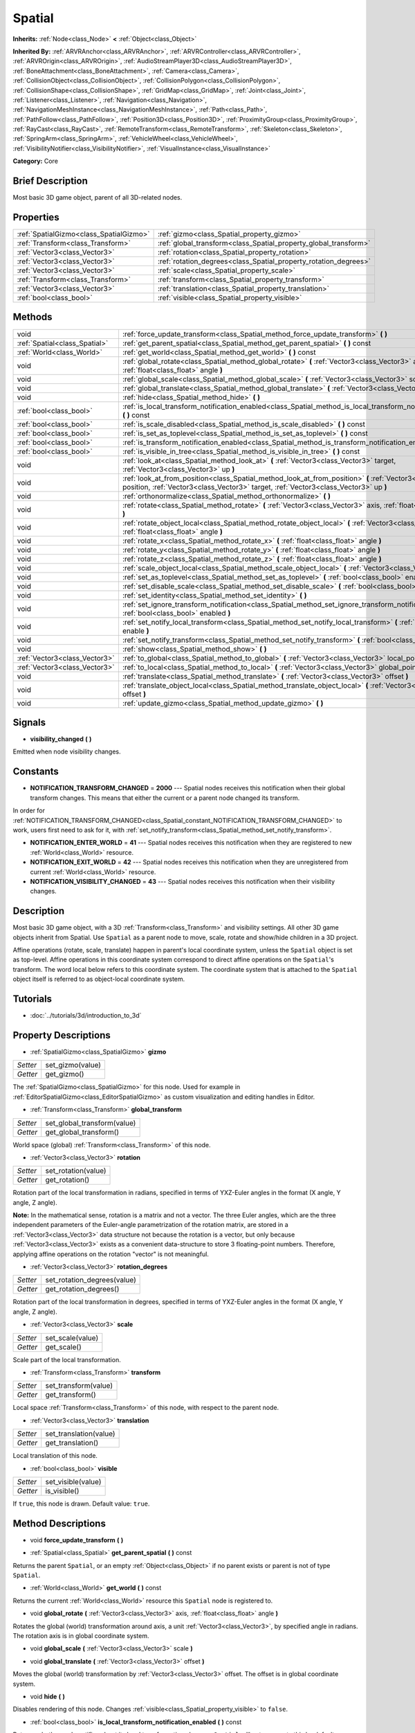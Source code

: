 .. Generated automatically by doc/tools/makerst.py in Godot's source tree.
.. DO NOT EDIT THIS FILE, but the Spatial.xml source instead.
.. The source is found in doc/classes or modules/<name>/doc_classes.

.. _class_Spatial:

Spatial
=======

**Inherits:** :ref:`Node<class_Node>` **<** :ref:`Object<class_Object>`

**Inherited By:** :ref:`ARVRAnchor<class_ARVRAnchor>`, :ref:`ARVRController<class_ARVRController>`, :ref:`ARVROrigin<class_ARVROrigin>`, :ref:`AudioStreamPlayer3D<class_AudioStreamPlayer3D>`, :ref:`BoneAttachment<class_BoneAttachment>`, :ref:`Camera<class_Camera>`, :ref:`CollisionObject<class_CollisionObject>`, :ref:`CollisionPolygon<class_CollisionPolygon>`, :ref:`CollisionShape<class_CollisionShape>`, :ref:`GridMap<class_GridMap>`, :ref:`Joint<class_Joint>`, :ref:`Listener<class_Listener>`, :ref:`Navigation<class_Navigation>`, :ref:`NavigationMeshInstance<class_NavigationMeshInstance>`, :ref:`Path<class_Path>`, :ref:`PathFollow<class_PathFollow>`, :ref:`Position3D<class_Position3D>`, :ref:`ProximityGroup<class_ProximityGroup>`, :ref:`RayCast<class_RayCast>`, :ref:`RemoteTransform<class_RemoteTransform>`, :ref:`Skeleton<class_Skeleton>`, :ref:`SpringArm<class_SpringArm>`, :ref:`VehicleWheel<class_VehicleWheel>`, :ref:`VisibilityNotifier<class_VisibilityNotifier>`, :ref:`VisualInstance<class_VisualInstance>`

**Category:** Core

Brief Description
-----------------

Most basic 3D game object, parent of all 3D-related nodes.

Properties
----------

+-----------------------------------------+------------------------------------------------------------------+
| :ref:`SpatialGizmo<class_SpatialGizmo>` | :ref:`gizmo<class_Spatial_property_gizmo>`                       |
+-----------------------------------------+------------------------------------------------------------------+
| :ref:`Transform<class_Transform>`       | :ref:`global_transform<class_Spatial_property_global_transform>` |
+-----------------------------------------+------------------------------------------------------------------+
| :ref:`Vector3<class_Vector3>`           | :ref:`rotation<class_Spatial_property_rotation>`                 |
+-----------------------------------------+------------------------------------------------------------------+
| :ref:`Vector3<class_Vector3>`           | :ref:`rotation_degrees<class_Spatial_property_rotation_degrees>` |
+-----------------------------------------+------------------------------------------------------------------+
| :ref:`Vector3<class_Vector3>`           | :ref:`scale<class_Spatial_property_scale>`                       |
+-----------------------------------------+------------------------------------------------------------------+
| :ref:`Transform<class_Transform>`       | :ref:`transform<class_Spatial_property_transform>`               |
+-----------------------------------------+------------------------------------------------------------------+
| :ref:`Vector3<class_Vector3>`           | :ref:`translation<class_Spatial_property_translation>`           |
+-----------------------------------------+------------------------------------------------------------------+
| :ref:`bool<class_bool>`                 | :ref:`visible<class_Spatial_property_visible>`                   |
+-----------------------------------------+------------------------------------------------------------------+

Methods
-------

+-------------------------------+-----------------------------------------------------------------------------------------------------------------------------------------------------------------------------------------------------+
| void                          | :ref:`force_update_transform<class_Spatial_method_force_update_transform>` **(** **)**                                                                                                              |
+-------------------------------+-----------------------------------------------------------------------------------------------------------------------------------------------------------------------------------------------------+
| :ref:`Spatial<class_Spatial>` | :ref:`get_parent_spatial<class_Spatial_method_get_parent_spatial>` **(** **)** const                                                                                                                |
+-------------------------------+-----------------------------------------------------------------------------------------------------------------------------------------------------------------------------------------------------+
| :ref:`World<class_World>`     | :ref:`get_world<class_Spatial_method_get_world>` **(** **)** const                                                                                                                                  |
+-------------------------------+-----------------------------------------------------------------------------------------------------------------------------------------------------------------------------------------------------+
| void                          | :ref:`global_rotate<class_Spatial_method_global_rotate>` **(** :ref:`Vector3<class_Vector3>` axis, :ref:`float<class_float>` angle **)**                                                            |
+-------------------------------+-----------------------------------------------------------------------------------------------------------------------------------------------------------------------------------------------------+
| void                          | :ref:`global_scale<class_Spatial_method_global_scale>` **(** :ref:`Vector3<class_Vector3>` scale **)**                                                                                              |
+-------------------------------+-----------------------------------------------------------------------------------------------------------------------------------------------------------------------------------------------------+
| void                          | :ref:`global_translate<class_Spatial_method_global_translate>` **(** :ref:`Vector3<class_Vector3>` offset **)**                                                                                     |
+-------------------------------+-----------------------------------------------------------------------------------------------------------------------------------------------------------------------------------------------------+
| void                          | :ref:`hide<class_Spatial_method_hide>` **(** **)**                                                                                                                                                  |
+-------------------------------+-----------------------------------------------------------------------------------------------------------------------------------------------------------------------------------------------------+
| :ref:`bool<class_bool>`       | :ref:`is_local_transform_notification_enabled<class_Spatial_method_is_local_transform_notification_enabled>` **(** **)** const                                                                      |
+-------------------------------+-----------------------------------------------------------------------------------------------------------------------------------------------------------------------------------------------------+
| :ref:`bool<class_bool>`       | :ref:`is_scale_disabled<class_Spatial_method_is_scale_disabled>` **(** **)** const                                                                                                                  |
+-------------------------------+-----------------------------------------------------------------------------------------------------------------------------------------------------------------------------------------------------+
| :ref:`bool<class_bool>`       | :ref:`is_set_as_toplevel<class_Spatial_method_is_set_as_toplevel>` **(** **)** const                                                                                                                |
+-------------------------------+-----------------------------------------------------------------------------------------------------------------------------------------------------------------------------------------------------+
| :ref:`bool<class_bool>`       | :ref:`is_transform_notification_enabled<class_Spatial_method_is_transform_notification_enabled>` **(** **)** const                                                                                  |
+-------------------------------+-----------------------------------------------------------------------------------------------------------------------------------------------------------------------------------------------------+
| :ref:`bool<class_bool>`       | :ref:`is_visible_in_tree<class_Spatial_method_is_visible_in_tree>` **(** **)** const                                                                                                                |
+-------------------------------+-----------------------------------------------------------------------------------------------------------------------------------------------------------------------------------------------------+
| void                          | :ref:`look_at<class_Spatial_method_look_at>` **(** :ref:`Vector3<class_Vector3>` target, :ref:`Vector3<class_Vector3>` up **)**                                                                     |
+-------------------------------+-----------------------------------------------------------------------------------------------------------------------------------------------------------------------------------------------------+
| void                          | :ref:`look_at_from_position<class_Spatial_method_look_at_from_position>` **(** :ref:`Vector3<class_Vector3>` position, :ref:`Vector3<class_Vector3>` target, :ref:`Vector3<class_Vector3>` up **)** |
+-------------------------------+-----------------------------------------------------------------------------------------------------------------------------------------------------------------------------------------------------+
| void                          | :ref:`orthonormalize<class_Spatial_method_orthonormalize>` **(** **)**                                                                                                                              |
+-------------------------------+-----------------------------------------------------------------------------------------------------------------------------------------------------------------------------------------------------+
| void                          | :ref:`rotate<class_Spatial_method_rotate>` **(** :ref:`Vector3<class_Vector3>` axis, :ref:`float<class_float>` angle **)**                                                                          |
+-------------------------------+-----------------------------------------------------------------------------------------------------------------------------------------------------------------------------------------------------+
| void                          | :ref:`rotate_object_local<class_Spatial_method_rotate_object_local>` **(** :ref:`Vector3<class_Vector3>` axis, :ref:`float<class_float>` angle **)**                                                |
+-------------------------------+-----------------------------------------------------------------------------------------------------------------------------------------------------------------------------------------------------+
| void                          | :ref:`rotate_x<class_Spatial_method_rotate_x>` **(** :ref:`float<class_float>` angle **)**                                                                                                          |
+-------------------------------+-----------------------------------------------------------------------------------------------------------------------------------------------------------------------------------------------------+
| void                          | :ref:`rotate_y<class_Spatial_method_rotate_y>` **(** :ref:`float<class_float>` angle **)**                                                                                                          |
+-------------------------------+-----------------------------------------------------------------------------------------------------------------------------------------------------------------------------------------------------+
| void                          | :ref:`rotate_z<class_Spatial_method_rotate_z>` **(** :ref:`float<class_float>` angle **)**                                                                                                          |
+-------------------------------+-----------------------------------------------------------------------------------------------------------------------------------------------------------------------------------------------------+
| void                          | :ref:`scale_object_local<class_Spatial_method_scale_object_local>` **(** :ref:`Vector3<class_Vector3>` scale **)**                                                                                  |
+-------------------------------+-----------------------------------------------------------------------------------------------------------------------------------------------------------------------------------------------------+
| void                          | :ref:`set_as_toplevel<class_Spatial_method_set_as_toplevel>` **(** :ref:`bool<class_bool>` enable **)**                                                                                             |
+-------------------------------+-----------------------------------------------------------------------------------------------------------------------------------------------------------------------------------------------------+
| void                          | :ref:`set_disable_scale<class_Spatial_method_set_disable_scale>` **(** :ref:`bool<class_bool>` disable **)**                                                                                        |
+-------------------------------+-----------------------------------------------------------------------------------------------------------------------------------------------------------------------------------------------------+
| void                          | :ref:`set_identity<class_Spatial_method_set_identity>` **(** **)**                                                                                                                                  |
+-------------------------------+-----------------------------------------------------------------------------------------------------------------------------------------------------------------------------------------------------+
| void                          | :ref:`set_ignore_transform_notification<class_Spatial_method_set_ignore_transform_notification>` **(** :ref:`bool<class_bool>` enabled **)**                                                        |
+-------------------------------+-----------------------------------------------------------------------------------------------------------------------------------------------------------------------------------------------------+
| void                          | :ref:`set_notify_local_transform<class_Spatial_method_set_notify_local_transform>` **(** :ref:`bool<class_bool>` enable **)**                                                                       |
+-------------------------------+-----------------------------------------------------------------------------------------------------------------------------------------------------------------------------------------------------+
| void                          | :ref:`set_notify_transform<class_Spatial_method_set_notify_transform>` **(** :ref:`bool<class_bool>` enable **)**                                                                                   |
+-------------------------------+-----------------------------------------------------------------------------------------------------------------------------------------------------------------------------------------------------+
| void                          | :ref:`show<class_Spatial_method_show>` **(** **)**                                                                                                                                                  |
+-------------------------------+-----------------------------------------------------------------------------------------------------------------------------------------------------------------------------------------------------+
| :ref:`Vector3<class_Vector3>` | :ref:`to_global<class_Spatial_method_to_global>` **(** :ref:`Vector3<class_Vector3>` local_point **)** const                                                                                        |
+-------------------------------+-----------------------------------------------------------------------------------------------------------------------------------------------------------------------------------------------------+
| :ref:`Vector3<class_Vector3>` | :ref:`to_local<class_Spatial_method_to_local>` **(** :ref:`Vector3<class_Vector3>` global_point **)** const                                                                                         |
+-------------------------------+-----------------------------------------------------------------------------------------------------------------------------------------------------------------------------------------------------+
| void                          | :ref:`translate<class_Spatial_method_translate>` **(** :ref:`Vector3<class_Vector3>` offset **)**                                                                                                   |
+-------------------------------+-----------------------------------------------------------------------------------------------------------------------------------------------------------------------------------------------------+
| void                          | :ref:`translate_object_local<class_Spatial_method_translate_object_local>` **(** :ref:`Vector3<class_Vector3>` offset **)**                                                                         |
+-------------------------------+-----------------------------------------------------------------------------------------------------------------------------------------------------------------------------------------------------+
| void                          | :ref:`update_gizmo<class_Spatial_method_update_gizmo>` **(** **)**                                                                                                                                  |
+-------------------------------+-----------------------------------------------------------------------------------------------------------------------------------------------------------------------------------------------------+

Signals
-------

.. _class_Spatial_signal_visibility_changed:

- **visibility_changed** **(** **)**

Emitted when node visibility changes.

Constants
---------

.. _class_Spatial_constant_NOTIFICATION_TRANSFORM_CHANGED:

.. _class_Spatial_constant_NOTIFICATION_ENTER_WORLD:

.. _class_Spatial_constant_NOTIFICATION_EXIT_WORLD:

.. _class_Spatial_constant_NOTIFICATION_VISIBILITY_CHANGED:

- **NOTIFICATION_TRANSFORM_CHANGED** = **2000** --- Spatial nodes receives this notification when their global transform changes. This means that either the current or a parent node changed its transform.

In order for :ref:`NOTIFICATION_TRANSFORM_CHANGED<class_Spatial_constant_NOTIFICATION_TRANSFORM_CHANGED>` to work, users first need to ask for it, with :ref:`set_notify_transform<class_Spatial_method_set_notify_transform>`.

- **NOTIFICATION_ENTER_WORLD** = **41** --- Spatial nodes receives this notification when they are registered to new :ref:`World<class_World>` resource.

- **NOTIFICATION_EXIT_WORLD** = **42** --- Spatial nodes receives this notification when they are unregistered from current :ref:`World<class_World>` resource.

- **NOTIFICATION_VISIBILITY_CHANGED** = **43** --- Spatial nodes receives this notification when their visibility changes.

Description
-----------

Most basic 3D game object, with a 3D :ref:`Transform<class_Transform>` and visibility settings. All other 3D game objects inherit from Spatial. Use ``Spatial`` as a parent node to move, scale, rotate and show/hide children in a 3D project.

Affine operations (rotate, scale, translate) happen in parent's local coordinate system, unless the ``Spatial`` object is set as top-level. Affine operations in this coordinate system correspond to direct affine operations on the ``Spatial``'s transform. The word local below refers to this coordinate system. The coordinate system that is attached to the ``Spatial`` object itself is referred to as object-local coordinate system.

Tutorials
---------

- :doc:`../tutorials/3d/introduction_to_3d`

Property Descriptions
---------------------

.. _class_Spatial_property_gizmo:

- :ref:`SpatialGizmo<class_SpatialGizmo>` **gizmo**

+----------+------------------+
| *Setter* | set_gizmo(value) |
+----------+------------------+
| *Getter* | get_gizmo()      |
+----------+------------------+

The :ref:`SpatialGizmo<class_SpatialGizmo>` for this node. Used for example in :ref:`EditorSpatialGizmo<class_EditorSpatialGizmo>` as custom visualization and editing handles in Editor.

.. _class_Spatial_property_global_transform:

- :ref:`Transform<class_Transform>` **global_transform**

+----------+-----------------------------+
| *Setter* | set_global_transform(value) |
+----------+-----------------------------+
| *Getter* | get_global_transform()      |
+----------+-----------------------------+

World space (global) :ref:`Transform<class_Transform>` of this node.

.. _class_Spatial_property_rotation:

- :ref:`Vector3<class_Vector3>` **rotation**

+----------+---------------------+
| *Setter* | set_rotation(value) |
+----------+---------------------+
| *Getter* | get_rotation()      |
+----------+---------------------+

Rotation part of the local transformation in radians, specified in terms of YXZ-Euler angles in the format (X angle, Y angle, Z angle).

**Note:** In the mathematical sense, rotation is a matrix and not a vector. The three Euler angles, which are the three independent parameters of the Euler-angle parametrization of the rotation matrix, are stored in a :ref:`Vector3<class_Vector3>` data structure not because the rotation is a vector, but only because :ref:`Vector3<class_Vector3>` exists as a convenient data-structure to store 3 floating-point numbers. Therefore, applying affine operations on the rotation "vector" is not meaningful.

.. _class_Spatial_property_rotation_degrees:

- :ref:`Vector3<class_Vector3>` **rotation_degrees**

+----------+-----------------------------+
| *Setter* | set_rotation_degrees(value) |
+----------+-----------------------------+
| *Getter* | get_rotation_degrees()      |
+----------+-----------------------------+

Rotation part of the local transformation in degrees, specified in terms of YXZ-Euler angles in the format (X angle, Y angle, Z angle).

.. _class_Spatial_property_scale:

- :ref:`Vector3<class_Vector3>` **scale**

+----------+------------------+
| *Setter* | set_scale(value) |
+----------+------------------+
| *Getter* | get_scale()      |
+----------+------------------+

Scale part of the local transformation.

.. _class_Spatial_property_transform:

- :ref:`Transform<class_Transform>` **transform**

+----------+----------------------+
| *Setter* | set_transform(value) |
+----------+----------------------+
| *Getter* | get_transform()      |
+----------+----------------------+

Local space :ref:`Transform<class_Transform>` of this node, with respect to the parent node.

.. _class_Spatial_property_translation:

- :ref:`Vector3<class_Vector3>` **translation**

+----------+------------------------+
| *Setter* | set_translation(value) |
+----------+------------------------+
| *Getter* | get_translation()      |
+----------+------------------------+

Local translation of this node.

.. _class_Spatial_property_visible:

- :ref:`bool<class_bool>` **visible**

+----------+--------------------+
| *Setter* | set_visible(value) |
+----------+--------------------+
| *Getter* | is_visible()       |
+----------+--------------------+

If ``true``, this node is drawn. Default value: ``true``.

Method Descriptions
-------------------

.. _class_Spatial_method_force_update_transform:

- void **force_update_transform** **(** **)**

.. _class_Spatial_method_get_parent_spatial:

- :ref:`Spatial<class_Spatial>` **get_parent_spatial** **(** **)** const

Returns the parent ``Spatial``, or an empty :ref:`Object<class_Object>` if no parent exists or parent is not of type ``Spatial``.

.. _class_Spatial_method_get_world:

- :ref:`World<class_World>` **get_world** **(** **)** const

Returns the current :ref:`World<class_World>` resource this ``Spatial`` node is registered to.

.. _class_Spatial_method_global_rotate:

- void **global_rotate** **(** :ref:`Vector3<class_Vector3>` axis, :ref:`float<class_float>` angle **)**

Rotates the global (world) transformation around axis, a unit :ref:`Vector3<class_Vector3>`, by specified angle in radians. The rotation axis is in global coordinate system.

.. _class_Spatial_method_global_scale:

- void **global_scale** **(** :ref:`Vector3<class_Vector3>` scale **)**

.. _class_Spatial_method_global_translate:

- void **global_translate** **(** :ref:`Vector3<class_Vector3>` offset **)**

Moves the global (world) transformation by :ref:`Vector3<class_Vector3>` offset. The offset is in global coordinate system.

.. _class_Spatial_method_hide:

- void **hide** **(** **)**

Disables rendering of this node. Changes :ref:`visible<class_Spatial_property_visible>` to ``false``.

.. _class_Spatial_method_is_local_transform_notification_enabled:

- :ref:`bool<class_bool>` **is_local_transform_notification_enabled** **(** **)** const

Returns whether node notifies about its local transformation changes. ``Spatial`` will not propagate this by default.

.. _class_Spatial_method_is_scale_disabled:

- :ref:`bool<class_bool>` **is_scale_disabled** **(** **)** const

.. _class_Spatial_method_is_set_as_toplevel:

- :ref:`bool<class_bool>` **is_set_as_toplevel** **(** **)** const

Returns whether this node is set as Toplevel, that is whether it ignores its parent nodes transformations.

.. _class_Spatial_method_is_transform_notification_enabled:

- :ref:`bool<class_bool>` **is_transform_notification_enabled** **(** **)** const

Returns whether the node notifies about its global and local transformation changes. ``Spatial`` will not propagate this by default.

.. _class_Spatial_method_is_visible_in_tree:

- :ref:`bool<class_bool>` **is_visible_in_tree** **(** **)** const

Returns whether the node is visible, taking into consideration that its parents visibility.

.. _class_Spatial_method_look_at:

- void **look_at** **(** :ref:`Vector3<class_Vector3>` target, :ref:`Vector3<class_Vector3>` up **)**

Rotates itself so that the local -Z axis points towards the ``target`` position.

The transform will first be rotated around the given ``up`` vector, and then fully aligned to the target by a further rotation around an axis perpendicular to both the ``target`` and ``up`` vectors.

Operations take place in global space.

.. _class_Spatial_method_look_at_from_position:

- void **look_at_from_position** **(** :ref:`Vector3<class_Vector3>` position, :ref:`Vector3<class_Vector3>` target, :ref:`Vector3<class_Vector3>` up **)**

Moves the node to the specified ``position``, and then rotates itself to point toward the ``target`` as per :ref:`look_at<class_Spatial_method_look_at>`. Operations take place in global space.

.. _class_Spatial_method_orthonormalize:

- void **orthonormalize** **(** **)**

Resets this node's transformations (like scale, skew and taper) preserving its rotation and translation by performing Gram-Schmidt orthonormalization on this node's :ref:`Transform<class_Transform>`.

.. _class_Spatial_method_rotate:

- void **rotate** **(** :ref:`Vector3<class_Vector3>` axis, :ref:`float<class_float>` angle **)**

Rotates the local transformation around axis, a unit :ref:`Vector3<class_Vector3>`, by specified angle in radians.

.. _class_Spatial_method_rotate_object_local:

- void **rotate_object_local** **(** :ref:`Vector3<class_Vector3>` axis, :ref:`float<class_float>` angle **)**

Rotates the local transformation around axis, a unit :ref:`Vector3<class_Vector3>`, by specified angle in radians. The rotation axis is in object-local coordinate system.

.. _class_Spatial_method_rotate_x:

- void **rotate_x** **(** :ref:`float<class_float>` angle **)**

Rotates the local transformation around the X axis by angle in radians.

.. _class_Spatial_method_rotate_y:

- void **rotate_y** **(** :ref:`float<class_float>` angle **)**

Rotates the local transformation around the Y axis by angle in radians.

.. _class_Spatial_method_rotate_z:

- void **rotate_z** **(** :ref:`float<class_float>` angle **)**

Rotates the local transformation around the Z axis by angle in radians.

.. _class_Spatial_method_scale_object_local:

- void **scale_object_local** **(** :ref:`Vector3<class_Vector3>` scale **)**

Scales the local transformation by given 3D scale factors in object-local coordinate system.

.. _class_Spatial_method_set_as_toplevel:

- void **set_as_toplevel** **(** :ref:`bool<class_bool>` enable **)**

Makes the node ignore its parents transformations. Node transformations are only in global space.

.. _class_Spatial_method_set_disable_scale:

- void **set_disable_scale** **(** :ref:`bool<class_bool>` disable **)**

.. _class_Spatial_method_set_identity:

- void **set_identity** **(** **)**

Reset all transformations for this node (sets its :ref:`Transform<class_Transform>` to the identity matrix).

.. _class_Spatial_method_set_ignore_transform_notification:

- void **set_ignore_transform_notification** **(** :ref:`bool<class_bool>` enabled **)**

Sets whether the node ignores notification that its transformation (global or local) changed.

.. _class_Spatial_method_set_notify_local_transform:

- void **set_notify_local_transform** **(** :ref:`bool<class_bool>` enable **)**

Sets whether the node notifies about its local transformation changes. ``Spatial`` will not propagate this by default.

.. _class_Spatial_method_set_notify_transform:

- void **set_notify_transform** **(** :ref:`bool<class_bool>` enable **)**

Sets whether the node notifies about its global and local transformation changes. ``Spatial`` will not propagate this by default.

.. _class_Spatial_method_show:

- void **show** **(** **)**

Enables rendering of this node. Changes :ref:`visible<class_Spatial_property_visible>` to ``true``.

.. _class_Spatial_method_to_global:

- :ref:`Vector3<class_Vector3>` **to_global** **(** :ref:`Vector3<class_Vector3>` local_point **)** const

Transforms ``local_point`` from this node's local space to world space.

.. _class_Spatial_method_to_local:

- :ref:`Vector3<class_Vector3>` **to_local** **(** :ref:`Vector3<class_Vector3>` global_point **)** const

Transforms ``global_point`` from world space to this node's local space.

.. _class_Spatial_method_translate:

- void **translate** **(** :ref:`Vector3<class_Vector3>` offset **)**

Changes the node's position by given offset :ref:`Vector3<class_Vector3>`.

.. _class_Spatial_method_translate_object_local:

- void **translate_object_local** **(** :ref:`Vector3<class_Vector3>` offset **)**

.. _class_Spatial_method_update_gizmo:

- void **update_gizmo** **(** **)**

Updates the :ref:`SpatialGizmo<class_SpatialGizmo>` of this node.

